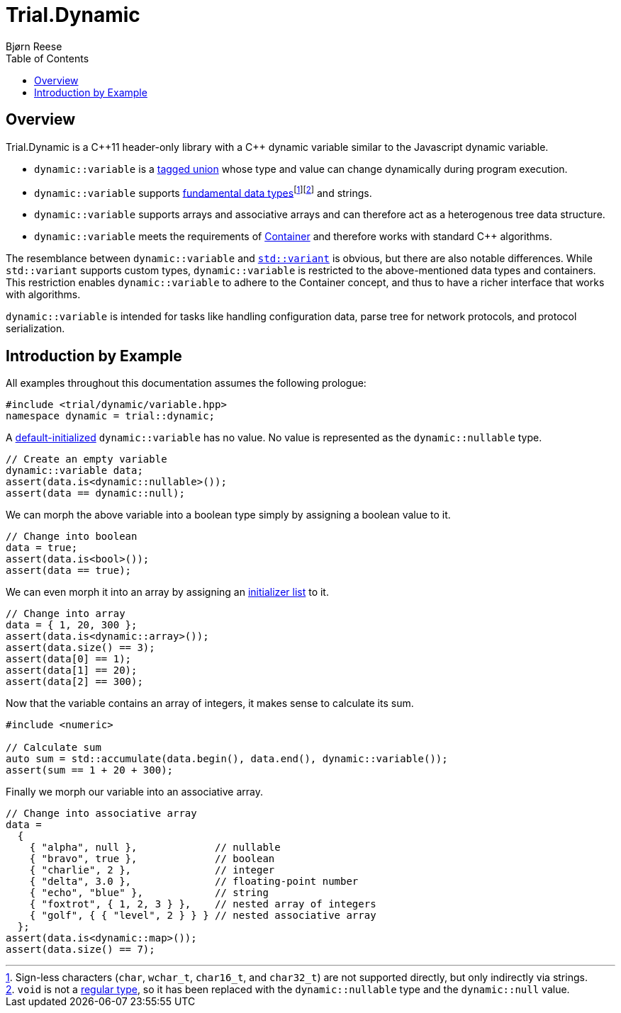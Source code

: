 ///////////////////////////////////////////////////////////////////////////////
//
// Copyright (C) 2017 Bjorn Reese <breese@users.sourceforge.net>
//
// Distributed under the Boost Software License, Version 1.0.
//    (See accompanying file LICENSE_1_0.txt or copy at
//          http://www.boost.org/LICENSE_1_0.txt)
//
///////////////////////////////////////////////////////////////////////////////

:doctype: book
:toc: left
:toclevels: 2
:source-highlighter: pygments

= Trial.Dynamic
Bjørn Reese

== Overview

Trial.Dynamic is a pass:[C++11] header-only library with a pass:[C++] dynamic
variable similar to the Javascript dynamic variable.

* `dynamic::variable` is a https://en.wikipedia.org/wiki/Tagged_union[tagged union]
  whose type and value can change dynamically during program execution.

* `dynamic::variable` supports http://en.cppreference.com/w/cpp/language/types[fundamental data types]footnote:[Sign-less
  characters (`char`, `wchar_t`, `char16_t`, and `char32_t`) are not supported
  directly, but only indirectly via strings.]footnote:[`void` is not a
  http://stepanovpapers.com/DeSt98.pdf[regular type],
  so it has been replaced with the `dynamic::nullable` type and the
  `dynamic::null` value.] and strings.

* `dynamic::variable` supports arrays and associative arrays and can therefore
  act as a heterogenous tree data structure.

* `dynamic::variable` meets the requirements of http://en.cppreference.com/w/cpp/concept/Container[Container]
  and therefore works with standard pass:[C++] algorithms.

The resemblance between `dynamic::variable` and http://en.cppreference.com/w/cpp/utility/variant[`std::variant`]
is obvious, but there are also notable differences. While `std::variant` supports
custom types, `dynamic::variable` is restricted to the above-mentioned data types
and containers. This restriction enables `dynamic::variable` to adhere to the
Container concept, and thus to have a richer interface that works with algorithms.

`dynamic::variable` is intended for tasks like handling configuration data, parse
tree for network protocols, and protocol serialization.

== Introduction by Example

All examples throughout this documentation assumes the following prologue:

[source,cpp]
----
#include <trial/dynamic/variable.hpp>
namespace dynamic = trial::dynamic;
----

A http://en.cppreference.com/w/cpp/language/default_initialization[default-initialized]
`dynamic::variable` has no value. No value is represented as the `dynamic::nullable`
type.
[source]
----
// Create an empty variable
dynamic::variable data;
assert(data.is<dynamic::nullable>());
assert(data == dynamic::null);
----
We can morph the above variable into a boolean type simply by assigning a boolean
value to it.
[source,cpp]
----
// Change into boolean
data = true;
assert(data.is<bool>());
assert(data == true);
----
We can even morph it into an array by assigning an
http://en.cppreference.com/w/cpp/utility/initializer_list[initializer list] to it.
[source,cpp]
----
// Change into array
data = { 1, 20, 300 };
assert(data.is<dynamic::array>());
assert(data.size() == 3);
assert(data[0] == 1);
assert(data[1] == 20);
assert(data[2] == 300);
----
Now that the variable contains an array of integers, it makes sense to calculate
its sum.
[source]
----
#include <numeric>

// Calculate sum
auto sum = std::accumulate(data.begin(), data.end(), dynamic::variable());
assert(sum == 1 + 20 + 300);
----
Finally we morph our variable into an associative array.
[source,cpp]
----

// Change into associative array
data =
  {
    { "alpha", null },             // nullable
    { "bravo", true },             // boolean
    { "charlie", 2 },              // integer
    { "delta", 3.0 },              // floating-point number
    { "echo", "blue" },            // string
    { "foxtrot", { 1, 2, 3 } },    // nested array of integers
    { "golf", { { "level", 2 } } } // nested associative array
  };
assert(data.is<dynamic::map>());
assert(data.size() == 7);

----
